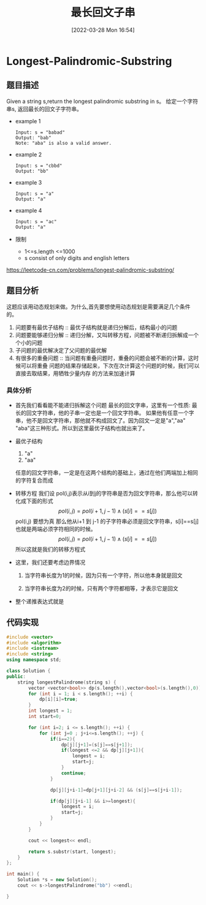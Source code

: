 #+OPTIONS: author:nil ^:{}
#+HUGO_BASE_DIR: ~/Documents/myblog
#+HUGO_SECTION: posts/2022/03
#+HUGO_CUSTOM_FRONT_MATTER: :toc true :math true
#+HUGO_AUTO_SET_LASTMOD: t
#+HUGO_DRAFT: false
#+DATE: [2022-03-28 Mon 16:54]
#+TITLE: 最长回文子串
#+HUGO_TAGS: leetcode dynamic-programming
#+HUGO_CATEGORIES: leetcode
#+STARTUP: latexpreview

* Longest-Palindromic-Substring
** 题目描述
Given a string s,return the longest palindromic substring in s。
给定一个字符串s, 返回最长的回文子字符串。
 + example 1
   #+begin_src text
     Input: s = "babad"
     Output: "bab"
     Note: "aba" is also a valid answer.
   #+end_src
 + example 2
   #+begin_src text
     Input: s = "cbbd"
     Output: "bb"
   #+end_src
 + example 3
   #+begin_src text
     Input: s = "a"
     Output: "a"
   #+end_src
 + example 4
   #+begin_src text
     Input: s = "ac"
     Output: "a"
   #+end_src
 + 限制
   * 1<=s.length <=1000
   * s consist of only digits and english letters
https://leetcode-cn.com/problems/longest-palindromic-substring/
** 题目分析
这题应该用动态规划来做。为什么,首先要想使用动态规划是需要满足几个条件的。
1. 问题要有最优子结构 :: 最优子结构就是递归分解后，结构最小的问题
2. 问题要能够递归分解 :: 递归分解，又叫转移方程，问题被不断递归拆解成一个个小的问题
3. 子问题的最优解决定了父问题的最优解
4. 有很多的重叠问题 :: 当问题有重叠问题时，重叠的问题会被不断的计算，这时候可以将重叠
   问题的结果存储起来，下次在次计算这个问题的时候，我们可以直接去取结果，用牺牲少量内存
   的方法来加速计算   
*** 具体分析
+ 首先我们看看能不能递归拆解这个问题
  最长的回文字串，这里有一个性质: 最长的回文字符串，他的子串一定也是一个回文字符串。
  如果他有任意一个字串，他不是回文字符串，那他就不构成回文了。因为回文一定是"a","aa"
  "aba"这三种形式。所以到这里最优子结构也就出来了。
+ 最优子结构
  1. "a"
  2. "aa"
  任意的回文字符串，一定是在这两个结构的基础上，通过在他们两端加上相同的字符复合而成
+ 转移方程
  我们设 pol(i,j)表示从i到j的字符串是否为回文字符串，那么他可以转化成下面的形式
  $$pol(i,j) = pol(i+1,j-1)\wedge(s[i]==s[j])$$
  pol(i,j) 要想为真 那么他从i+1 到 j-1 的子字符串必须是回文字符串，s[i]==s[j] 也就是两端必须字符相同的时候。
  $$pol(i,j) = pol(i+1,j-1)\wedge(s[i]==s[j])$$所以这就是我们的转移方程式
+ 这里，我们还要考虑边界情况
  1. 当字符串长度为1的时候，因为只有一个字符，所以他本身就是回文
  2. 当字符串长度为2的时候，只有两个字符都相等，才表示它是回文
    \begin{equation}
    \begin{cases}
    pol(i,i)=true\\
    p(i,i+1)=(s_{i}==s_{i+1}) 
    \end{cases}
    \end{equation}
+ 整个递推表达式就是
  \begin{equation}
  pol(i,j)=\begin{cases}
  true &\text{i=j}\\
  s_{i}==s_{i+1} &\text{j-i=1}\\
  pol(i+1,j-i)\wedge(s[i]==s[j]) &j-i>=2
  \end{cases}
  \end{equation}

  
** 代码实现
#+begin_src cpp :file "Longest-Palindromic-Substring.cpp"
  #include <vector>
  #include <algorithm>
  #include <iostream>
  #include <string>
  using namespace std;

  class Solution {
  public:
      string longestPalindrome(string s) {
          vector <vector<bool>> dp(s.length(),vector<bool>(s.length(),0));
          for (int i = 1; i < s.length(); ++i) {
              dp[i][i]=true;
          }
          int longest = 1;
          int start=0;

          for (int i=2; i <= s.length(); ++i) {
              for (int j=0 ; j+i<=s.length(); ++j) {
                  if(i==2){
                      dp[j][j+1]=(s[j]==s[j+1]);
                      if(longest <=2 && dp[j][j+1]){
                          longest = i;
                          start=j;
                      }
                      continue;
                  }

                  dp[j][j+i-1]=dp[j+1][j+i-2] && (s[j]==s[j+i-1]);

                  if(dp[j][j+i-1] && i>=longest){
                      longest = i;
                      start=j;
                  }
              }
          }

          cout << longest<< endl;

          return s.substr(start, longest);
      }
  };

  int main() {
      Solution *s = new Solution();
      cout << s->longestPalindrome("bb") <<endl;

  }
#+end_src
